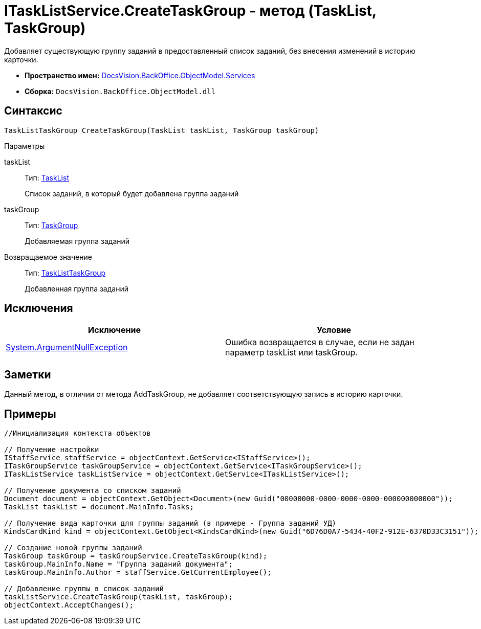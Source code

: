 = ITaskListService.CreateTaskGroup - метод (TaskList, TaskGroup)

Добавляет существующую группу заданий в предоставленный список заданий, без внесения изменений в историю карточки.

* *Пространство имен:* xref:api/DocsVision/BackOffice/ObjectModel/Services/Services_NS.adoc[DocsVision.BackOffice.ObjectModel.Services]
* *Сборка:* `DocsVision.BackOffice.ObjectModel.dll`

== Синтаксис

[source,csharp]
----
TaskListTaskGroup CreateTaskGroup(TaskList taskList, TaskGroup taskGroup)
----

Параметры

taskList::
Тип: xref:api/DocsVision/BackOffice/ObjectModel/TaskList_CL.adoc[TaskList]
+
Список заданий, в который будет добавлена группа заданий
taskGroup::
Тип: xref:api/DocsVision/BackOffice/ObjectModel/TaskGroup_CL.adoc[TaskGroup]
+
Добавляемая группа заданий

Возвращаемое значение::
Тип: xref:api/DocsVision/BackOffice/ObjectModel/TaskListTaskGroup_CL.adoc[TaskListTaskGroup]
+
Добавленная группа заданий

== Исключения

[cols=",",options="header"]
|===
|Исключение |Условие
|http://msdn.microsoft.com/ru-ru/library/system.argumentnullexception.aspx[System.ArgumentNullException] |Ошибка возвращается в случае, если не задан параметр taskList или taskGroup.
|===

== Заметки

Данный метод, в отличии от метода [.keyword .apiname]#AddTaskGroup#, не добавляет соответствующую запись в историю карточки.

== Примеры

[source,csharp]
----
//Инициализация контекста объектов

// Получение настройки 
IStaffService staffService = objectContext.GetService<IStaffService>();        
ITaskGroupService taskGroupService = objectContext.GetService<ITaskGroupService>();
ITaskListService taskListService = objectContext.GetService<ITaskListService>();

// Получение документа со списком заданий           
Document document = objectContext.GetObject<Document>(new Guid("00000000-0000-0000-0000-000000000000"));
TaskList taskList = document.MainInfo.Tasks;

// Получение вида карточки для группы заданий (в примере - Группа заданий УД)
KindsCardKind kind = objectContext.GetObject<KindsCardKind>(new Guid("6D76D0A7-5434-40F2-912E-6370D33C3151"));

// Создание новой группы заданий          
TaskGroup taskGroup = taskGroupService.CreateTaskGroup(kind);
taskGroup.MainInfo.Name = "Группа заданий документа";
taskGroup.MainInfo.Author = staffService.GetCurrentEmployee();

// Добавление группы в список заданий
taskListService.CreateTaskGroup(taskList, taskGroup);
objectContext.AcceptChanges();
----
